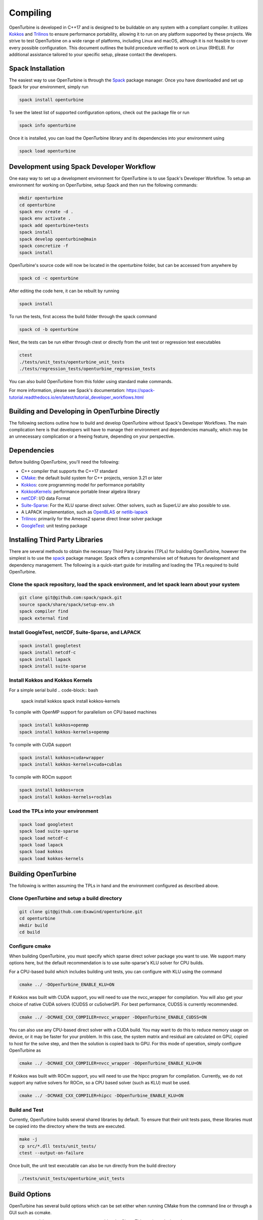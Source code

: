 Compiling
=========

OpenTurbine is developed in C++17 and is designed to be buildable on any
system with a compliant compiler. It utilizes
`Kokkos <https://github.com/kokkos/kokkos>`_ and
`Trilinos <https://github.com/trilinos/Trilinos>`_ to ensure performance
portability, allowing it to run on any platform supported by these projects.
We strive to test OpenTurbine on a wide range of platforms, including Linux
and macOS, although it is not feasible to cover every possible configuration.
This document outlines the build procedure verified to work on Linux (RHEL8).
For additional assistance tailored to your specific setup, please contact the
developers.

Spack Installation
------------------

The easiest way to use OpenTurbine is through the `Spack <https://spack.io/>`_
package manager. Once you have downloaded and set up Spack for your
environment, simply run

.. code-block:: bash

    spack install openturbine

To see the latest list of supported configuration options, check out the
package file or run

.. code-block:: bash

    spack info openturbine

Once it is installed, you can load the OpenTurbine library and its
dependencies into your environment using

.. code-block:: bash

    spack load openturbine

Development using Spack Developer Workflow
------------------------------------------

One easy way to set up a development environment for OpenTurbine is to use
Spack's Developer Workflow. To setup an environment for working on
OpenTurbine, setup Spack and then run the following commands:

.. code-block:: bash

    mkdir openturbine
    cd openturbine
    spack env create -d .
    spack env activate .
    spack add openturbine+tests
    spack install
    spack develop openturbine@main
    spack concretize -f
    spack install

OpenTurbine's source code will now be located in the openturbine folder, but
can be accessed from anywhere by

.. code-block:: bash

    spack cd -c openturbine

After editing the code here, it can be rebuilt by running

.. code-block:: bash

    spack install

To run the tests, first access the build folder through the spack command

.. code-block:: bash

    spack cd -b openturbine

Next, the tests can be run either through ctest or directly from the unit
test or regression test executables

.. code-block:: bash

    ctest
    ./tests/unit_tests/openturbine_unit_tests
    ./tests/regression_tests/openturbine_regression_tests

You can also build OpenTurbine from this folder using standard make
commands.

For more information, please see Spack's documentation:
https://spack-tutorial.readthedocs.io/en/latest/tutorial_developer_workflows.html

Building and Developing in OpenTurbine Directly
-----------------------------------------------

The following sections outline how to build and develop OpenTurbine without
Spack's Developer Workflows. The main complication here is that developers
will have to manage their environment and dependencies manually, which may
be an unnecessary complication or a freeing feature, depending on your
perspective.

Dependencies
------------

Before building OpenTurbine, you'll need the following:

- C++ compiler that supports the C++17 standard
- `CMake <https://cmake.org/>`_: the default build system for C++ projects,
  version 3.21 or later
- `Kokkos <https://github.com/kokkos/kokkos>`_: core programming model for
  performance portability
- `KokkosKernels <https://github.com/kokkos/kokkoskernels>`_: performance
  portable linear algebra library
- `netCDF <https://github.com/Unidata/netcdf-c>`_: I/O data Format
- `Suite-Sparse <https://github.com/DrTimothyAldenDavis/SuiteSparse>`_: 
  For the KLU sparse direct solver.  Other solvers, such as SuperLU are also
  possible to use.
- A LAPACK implementation, such as `OpenBLAS <https://github.com/OpenMathLib/OpenBLAS>`_ 
  or `netlib-lapack <https://github.com/Reference-LAPACK/lapack>`_
- `Trilinos <https://github.com/trilinos/Trilinos>`_: primarily for the
  Amesos2 sparse direct linear solver package
- `GoogleTest <https://github.com/google/googletest>`_: unit testing package

Installing Third Party Libraries
--------------------------------

There are several methods to obtain the necessary Third Party Libraries
(TPLs) for building OpenTurbine, however the simplest is to use the
`spack <https://spack.io/>`_ package manager. Spack offers a
comprehensive set of features for development and dependency management. The
following is a quick-start guide for installing and loading the TPLs required
to build OpenTurbine.

Clone the spack repository, load the spack environment, and let spack learn about your system
~~~~~~~~~~~~~~~~~~~~~~~~~~~~~~~~~~~~~~~~~~~~~~~~~~~~~~~~~~~~~~~~~~~~~~~~~~~~~~~~~~~~~~~~~~~~~~~~

.. code-block:: bash

    git clone git@github.com:spack/spack.git
    source spack/share/spack/setup-env.sh
    spack compiler find
    spack external find

Install GoogleTest, netCDF, Suite-Sparse, and LAPACK
~~~~~~~~~~~~~~~~~~~~~~~~~~~~~~~~~~~~~~~~~~~~~~~~~~~~

.. code-block:: bash

    spack install googletest
    spack install netcdf-c
    spack install lapack
    spack install suite-sparse

Install Kokkos and Kokkos Kernels
~~~~~~~~~~~~~~~~~~~~~~~~~~~~~~~~~

For a simple serial build
.. code-block:: bash

    spack install kokkos
    spack install kokkos-kernels


To compile with OpenMP support for parallelism on CPU based machines

.. code-block:: bash

    spack install kokkos+openmp
    spack install kokkos-kernels+openmp

To compile with CUDA support

.. code-block:: bash

    spack install kokkos+cuda+wrapper
    spack install kokkos-kernels+cuda+cublas

To compile with ROCm support

.. code-block:: bash

    spack install kokkos+rocm
    spack install kokkos-kernels+rocblas

Load the TPLs into your environment
~~~~~~~~~~~~~~~~~~~~~~~~~~~~~~~~~~~

.. code-block:: bash

    spack load googletest
    spack load suite-sparse
    spack load netcdf-c
    spack load lapack
    spack load kokkos
    spack load kokkos-kernels

Building OpenTurbine
--------------------

The following is written assuming the TPLs in hand and the environment
configured as described above.

Clone OpenTurbine and setup a build directory
~~~~~~~~~~~~~~~~~~~~~~~~~~~~~~~~~~~~~~~~~~~~~

.. code-block:: bash

    git clone git@github.com:Exawind/openturbine.git
    cd openturbine
    mkdir build
    cd build

Configure cmake
~~~~~~~~~~~~~~~

When building OpenTurbine, you must specify which sparse direct solver
package you want to use.  We support many options here, but the default
recommendation is to use suite-sparse's KLU solver for CPU builds.

For a CPU-based build which includes building unit tests, you can configure with
KLU using the command

.. code-block:: bash

    cmake ../ -DOpenTurbine_ENABLE_KLU=ON

If Kokkos was built with CUDA support, you will need to use the nvcc_wrapper
for compilation.  You will also get your choice of native CUDA solvers (CUDSS
or cuSolverSP).  For best performance, CUDSS is currently recommended.

.. code-block:: bash

    cmake ../ -DCMAKE_CXX_COMPILER=nvcc_wrapper -DOpenTurbine_ENABLE_CUDSS=ON

You can also use any CPU-based direct solver with a CUDA build.  You may want to do
this to reduce memory usage on device, or it may be faster for your problem.  In
this case, the system matrix and residual are calculated on GPU, copied to host for
the solve step, and then the solution is copied back to GPU.  For this mode of operation,
simply configure OpenTurbine as

.. code-block:: bash

    cmake ../ -DCMAKE_CXX_COMPILER=nvcc_wrapper -DOpenTurbine_ENABLE_KLU=ON

If Kokkos was built with ROCm support, you will need to use the hipcc program
for compilation.  Currently, we do not support any native solvers for ROCm, so a CPU
based solver (such as KLU) must be used.

.. code-block:: bash

    cmake ../ -DCMAKE_CXX_COMPILER=hipcc -DOpenTurbine_ENABLE_KLU=ON

Build and Test
~~~~~~~~~~~~~~

Currently, OpenTurbine builds several shared libraries by default. To ensure
that their unit tests pass, these libraries must be copied into the directory
where the tests are executed.

.. code-block:: bash

    make -j
    cp src/*.dll tests/unit_tests/
    ctest --output-on-failure

Once built, the unit test executable can also be run directly from the build
directory

.. code-block:: bash

    ./tests/unit_tests/openturbine_unit_tests

Build Options
-------------

OpenTurbine has several build options which can be set either when running
CMake from the command line or through a GUI such as ccmake.

- ``OpenTurbine_ENABLE_CLANG_TIDY`` enables the Clang-Tidy static analysis tool
- ``OpenTurbine_ENABLE_COVERAGE`` enables code coverage analysis using gcov
- ``OpenTurbine_ENABLE_CPPCHECK`` enables the CppCheck static analysis tool
- ``OpenTurbine_ENABLE_IPO`` enables link time optimization
- ``OpenTurbine_ENABLE_PCH`` builds precompiled headers to potentially decrease
  compilation time
- ``OpenTurbine_ENABLE_SANITIZER_ADDRESS`` enables the address sanitizer runtime
  analysis tool
- ``OpenTurbine_ENABLE_SANITIZER_LEAK`` enables the leak sanitizer runtime
  analysis tool
- ``OpenTurbine_ENABLE_SANITIZER_MEMORY`` enables the memory sanitizer runtime
  analysis tool
- ``OpenTurbine_ENABLE_SANITIZER_THREAD`` enables the thread sanitizer runtime
  analysis tool
- ``OpenTurbine_ENABLE_SANITIZER_UNDEFINED`` enables the undefined behavior
  sanitizer runtime analysis tool
- ``OpenTurbine_ENABLE_TESTS`` builds OpenTurbine's test suite
- ``OpenTurbine_ENABLE_UNITY_BUILD`` uses unity builds to potentially decrease
  compilation time
- ``OpenTurbine_WRITE_OUTPUTS`` builds OpenTurbine with VTK support for
  visualization in tests. Will need the VTK TPL to be properly configured
- ``OpenTurbine_WARNINGS_AS_ERRORS`` treats warnings as errors, including
  warnings from static analysis tools
- ``OpenTurbine_ENALE_KLU`` builds OpenTurbine with support for Suite-Sparse's KLU
  solver.  In our experience, this is solver is fast and robust for many of our problems.
- ``OpenTurbine_ENALE_UMFPACK`` builds OpenTurbine with support for Suite-Sparse's UMFPACK
  solver.
- ``OpenTurbine_ENALE_SUPERLU`` builds OpenTurbine with support forthe  SuperLU solver
- ``OpenTurbine_ENALE_SUPERLU_MT`` builds OpenTurbine with support for SuperLU-mt, a
  threaded version of SuperLU which may be configured to run in parallel on CPU.
- ``OpenTurbine_ENALE_MKL`` builds OpenTurbine with MKL's sparse direct solver, which can take advantage
  of multiple threads to run in parallel on CPU.
- ``OpenTurbine_ENALE_CUDSS`` builds OpenTurbine with CUDSS, the next generation 
  sparse direct solver of CUDA.  Still in pre-release at the time of writing, it is the preferred CUDA
  based solver if the platform supports it.
- ``OpenTurbine_ENALE_CUSOLVERSP`` builds OpenTurbine with the cuSolver-sp sparse direct solver.
